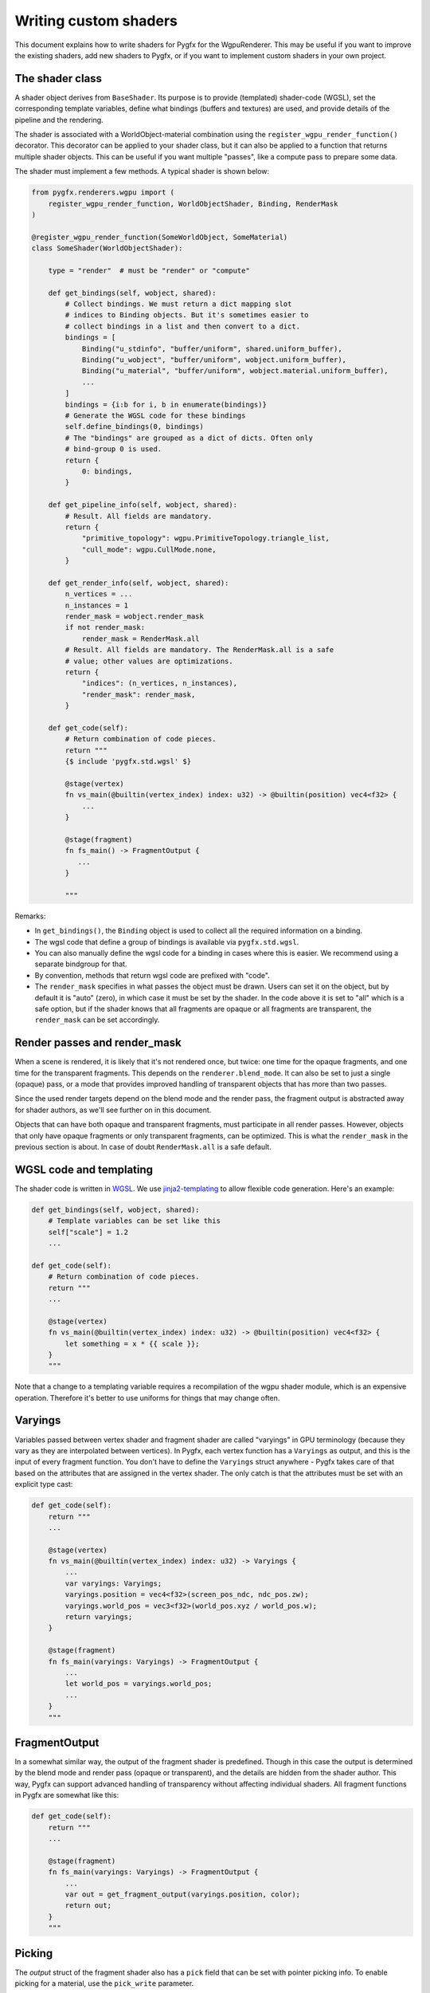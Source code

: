 Writing custom shaders
======================

This document explains how to write shaders for Pygfx for the WgpuRenderer.
This may be useful if you want to improve the existing shaders, add new
shaders to Pygfx, or if you want to implement custom shaders in your
own project.


The shader class
----------------

A shader object derives from ``BaseShader``. Its purpose is to
provide (templated) shader-code (WGSL), set the corresponding template variables, define
what bindings (buffers and textures) are used, and provide details
of the pipeline and the rendering.

The shader is associated with a WorldObject-material combination using the ``register_wgpu_render_function()``
decorator. This decorator can be applied to your shader class, but it can also
be applied to a function that returns multiple shader objects. This can be useful
if you want multiple "passes", like a compute pass to prepare some data.

The shader must implement a few methods. A typical shader is shown below:

.. code-block:: python

    from pygfx.renderers.wgpu import (
        register_wgpu_render_function, WorldObjectShader, Binding, RenderMask
    )

    @register_wgpu_render_function(SomeWorldObject, SomeMaterial)
    class SomeShader(WorldObjectShader):

        type = "render"  # must be "render" or "compute"

        def get_bindings(self, wobject, shared):
            # Collect bindings. We must return a dict mapping slot
            # indices to Binding objects. But it's sometimes easier to
            # collect bindings in a list and then convert to a dict.
            bindings = [
                Binding("u_stdinfo", "buffer/uniform", shared.uniform_buffer),
                Binding("u_wobject", "buffer/uniform", wobject.uniform_buffer),
                Binding("u_material", "buffer/uniform", wobject.material.uniform_buffer),
                ...
            ]
            bindings = {i:b for i, b in enumerate(bindings)}
            # Generate the WGSL code for these bindings
            self.define_bindings(0, bindings)
            # The "bindings" are grouped as a dict of dicts. Often only
            # bind-group 0 is used.
            return {
                0: bindings,
            }

        def get_pipeline_info(self, wobject, shared):
            # Result. All fields are mandatory.
            return {
                "primitive_topology": wgpu.PrimitiveTopology.triangle_list,
                "cull_mode": wgpu.CullMode.none,
            }

        def get_render_info(self, wobject, shared):
            n_vertices = ...
            n_instances = 1
            render_mask = wobject.render_mask
            if not render_mask:
                render_mask = RenderMask.all
            # Result. All fields are mandatory. The RenderMask.all is a safe
            # value; other values are optimizations.
            return {
                "indices": (n_vertices, n_instances),
                "render_mask": render_mask,
            }

        def get_code(self):
            # Return combination of code pieces.
            return """
            {$ include 'pygfx.std.wgsl' $}

            @stage(vertex)
            fn vs_main(@builtin(vertex_index) index: u32) -> @builtin(position) vec4<f32> {
                ...
            }

            @stage(fragment)
            fn fs_main() -> FragmentOutput {
               ...
            }

            """

Remarks:

* In ``get_bindings()``, the ``Binding`` object is used to collect all the required information on a binding.
* The wgsl code that define a group of bindings is available via ``pygfx.std.wgsl``.
* You can also manually define the wgsl code for a binding in cases where this is easier.
  We recommend using a separate bindgroup for that.
* By convention, methods that return wgsl code are prefixed with "code".
* The ``render_mask`` specifies in what passes the object must be drawn. Users
  can set it on the object, but by default it is "auto" (zero), in which case it must
  be set by the shader. In the code above it is set to "all" which is a safe option, but if
  the shader knows that all fragments are opaque or all fragments are transparent,
  the ``render_mask`` can be set accordingly.


Render passes and render_mask
-----------------------------

When a scene is rendered, it is likely that it's not rendered once, but twice:
one time for the opaque fragments, and one time for the transparent fragments.
This depends on the ``renderer.blend_mode``. It can also be set to just
a single (opaque) pass, or a mode that provides improved handling of transparent
objects that has more than two passes.

Since the used render targets depend on the blend mode and the render
pass, the fragment output is abstracted away for shader authors, as
we'll see further on in this document.

Objects that can have both opaque and transparent fragments, must participate in
all render passes. However, objects that only have opaque fragments or only transparent
fragments, can be optimized. This is what the ``render_mask`` in the previous section
is about. In case of doubt ``RenderMask.all`` is a safe default.


WGSL code and templating
------------------------

The shader code is written in `WGSL <https://www.w3.org/TR/WGSL/>`_. We use `jinja2-templating <https://jinja.palletsprojects.com/>`_
to allow flexible code generation. Here's an example:

.. code-block:: python

        def get_bindings(self, wobject, shared):
            # Template variables can be set like this
            self["scale"] = 1.2
            ...

        def get_code(self):
            # Return combination of code pieces.
            return """
            ...

            @stage(vertex)
            fn vs_main(@builtin(vertex_index) index: u32) -> @builtin(position) vec4<f32> {
                let something = x * {{ scale }};
            }
            """

Note that a change to a templating variable requires a recompilation
of the wgpu shader module, which is an expensive operation. Therefore
it's better to use uniforms for things that may change often.


Varyings
--------

Variables passed between vertex shader and fragment shader are called "varyings"
in GPU terminology (because they vary as they are interpolated between
vertices). In Pygfx, each vertex function has a ``Varyings`` as output,
and this is the input of every fragment function. You don't have to
define the ``Varyings`` struct anywhere - Pygfx takes care of that based
on the attributes that are assigned in the vertex shader. The only catch
is that the attributes must be set with an explicit type cast:

.. code-block:: python

        def get_code(self):
            return """
            ...

            @stage(vertex)
            fn vs_main(@builtin(vertex_index) index: u32) -> Varyings {
                ...
                var varyings: Varyings;
                varyings.position = vec4<f32>(screen_pos_ndc, ndc_pos.zw);
                varyings.world_pos = vec3<f32>(world_pos.xyz / world_pos.w);
                return varyings;
            }

            @stage(fragment)
            fn fs_main(varyings: Varyings) -> FragmentOutput {
                ...
                let world_pos = varyings.world_pos;
                ...
            }
            """


FragmentOutput
--------------

In a somewhat similar way, the output of the fragment shader is
predefined. Though in this case the output is determined by the blend
mode and render pass (opaque or transparent), and the details are hidden
from the shader author. This way, Pygfx can support advanced handling
of transparency without affecting individual shaders.
All fragment functions in Pygfx are somewhat like this:


.. code-block:: python

        def get_code(self):
            return """
            ...

            @stage(fragment)
            fn fs_main(varyings: Varyings) -> FragmentOutput {
                ...
                var out = get_fragment_output(varyings.position, color);
                return out;
            }
            """

Picking
-------

The `output` struct of the fragment shader also has a ``pick`` field that can
be set with pointer picking info. To enable picking for a material, use the
``pick_write`` parameter.

.. code-block:: python

    cube = gfx.Mesh(
        gfx.box_geometry(200, 200, 200),
        gfx.MeshBasicMaterial(map=tex, opacity=0.8, pick_write=True),
    )

The picking info returned can vary based on the shader. For all shaders,
it is a ``u64`` into which we can pack as many fields
as needed, using the ``pick_pack()`` function. The material needs to
implement a corresponding ``_wgpu_get_pick_info()`` method
to unpack the picking info. See e.g. the picking of a mesh:

.. code-block:: python

        def get_code(self):
            return """
            ...

            @stage(fragment)
            fn fs_main(varyings: Varyings) -> FragmentOutput {
                ...
                var out = get_fragment_output(varyings.position, color);

                // The builtin write_pick templating variable should be used
                // to ensure picking info is only written in the appropriate render pass
                $$ if write_pick
                // 20 + 26 + 6 + 6 + 6 = 64
                out.pick = (
                    pick_pack(varyings.pick_id, 20) +
                    pick_pack(varyings.pick_idx, 26) +
                    pick_pack(u32(varyings.pick_coords.x * 64.0), 6) +
                    pick_pack(u32(varyings.pick_coords.y * 64.0), 6) +
                    pick_pack(u32(varyings.pick_coords.z * 64.0), 6)
                );
                $$ endif

                return out;
            }
            """


Clipping planes
---------------

For common features that apply to all/most objects, wgsl convenience shader chunks are provided.
included in the shader code using the ``include`` directive. For example, to use clipping planes,
you can include the wgsl code for clipping planes in your shader like this:

.. code-block:: python

        def get_code(self):
            return """
            ...

            @stage(fragment)
            fn fs_main(varyings: Varyings) -> FragmentOutput {
                ...

                // clipping planes
                {$ include 'pygfx.clipping_planes.wgsl' $}

                var out = get_fragment_output(varyings.position, color);
                ...
                return out;
            }
            """


Colormapping
------------

Many materials in Pygfx support colormapping. We distinguish between colormaps
with image input data, and vertex input data (texture coordinates). The number of
channels of the input data must match the dimensionality of the colormap (1D, 2D or 3D).

The base shader class has two corresponding helper functions, and there
is a wgsl helper function.

For images / volumes:

.. code-block:: python

        def get_bindings(self, wobjwect, shared):
            ...
            extra_bindings = self.define_img_colormap(material.map)
            bindings.extend(extra_bindings)
            ...

        def get_code(self):
            return """
            {$ include 'pygfx.std.wgsl' $}
            {$ include 'pygfx.colormap.wgsl '$}
            ...

            @stage(fragment)
            fn fs_main(varyings: Varyings) -> FragmentOutput {
                ...
                let img_value = textureSample(t_img, s_img, texcoord.xy);
                let color = sample_colormap(img_value);
                ...
            }
            """

For points / lines, meshes, etc.:

.. code-block:: python

        def get_bindings(self, wobjwect, shared):
            ...
            extra_bindings = self.define_vertex_colormap(material.map, geometry.texcoords)
            bindings.extend(extra_bindings)
            ...

        def get_code(self):
            return """
            {$ include 'pygfx.std.wgsl' $}
            {$ include 'pygfx.colormap.wgsl '$}

            ...
            @stage(fragment)
            fn fs_main(varyings: Varyings) -> FragmentOutput {
                ...
                let color = sample_colormap(varyings.texcoord);
                ...
            }
            """


Lights and shadows
------------------

TODO


Other functions
---------------

Other function that can be used in wgsl are:

* ``ndc_to_world_pos(vec4<f32>) -> vec3<f32>``
